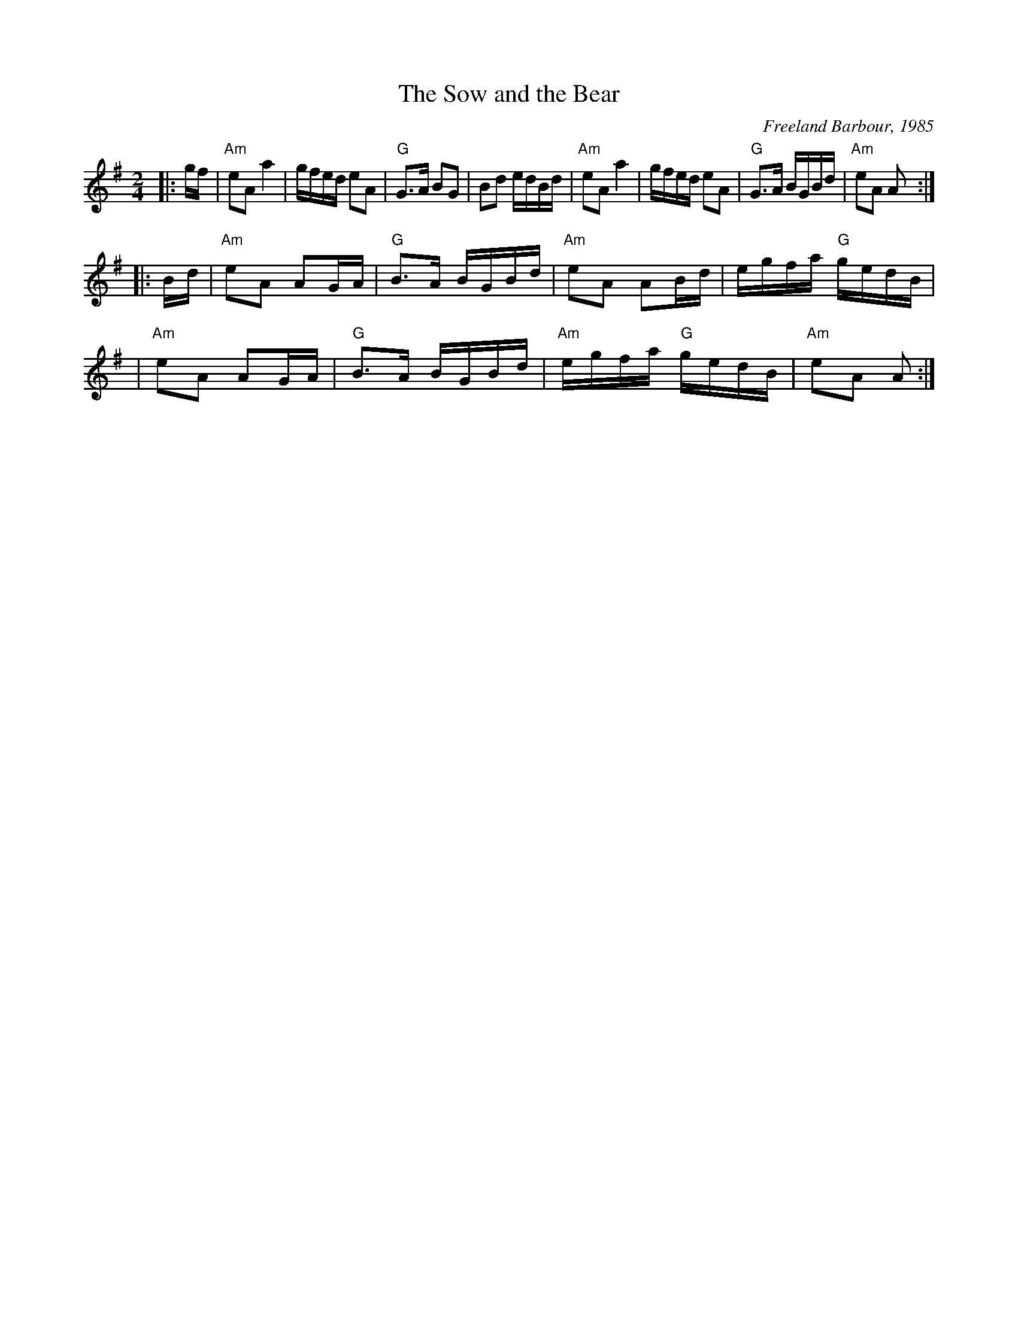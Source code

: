 X: 1
T: The Sow and the Bear
C: Freeland Barbour, 1985
B: The Hills of Atholl
B: SRSNH 2.23
Z: John Chambers <jc@trillian.mit.edu>
R: march
M: 2/4
L: 1/8
K: ADor
|: g/f/ \
| "Am"eA a2 | g/f/e/d/ eA | "G"G>A BG | Bd e/d/B/d/ \
| "Am"eA a2 | g/f/e/d/ eA | "G"G>A B/G/B/d/ | "Am"eA A :|
|: B/d/ | "Am"eA AG/A/ | "G"B>A B/G/B/d/ | "Am"eA AB/d/ | e/g/f/a/ "G"g/e/d/B/ |
| "Am"eA AG/A/ | "G"B>A B/G/B/d/ | "Am"e/g/f/a/ "G"g/e/d/B/ | "Am"eA A:|
x8 x8 x8 x8 x8 x8 x8 x8 |
x8 x8 x8 x8 x8 x8 x8 x8 |
x8 x8 x8 x8 x8 x8 x8 x8 |
x8 x8 x8 x8 x8 x8 x8 x8 |

